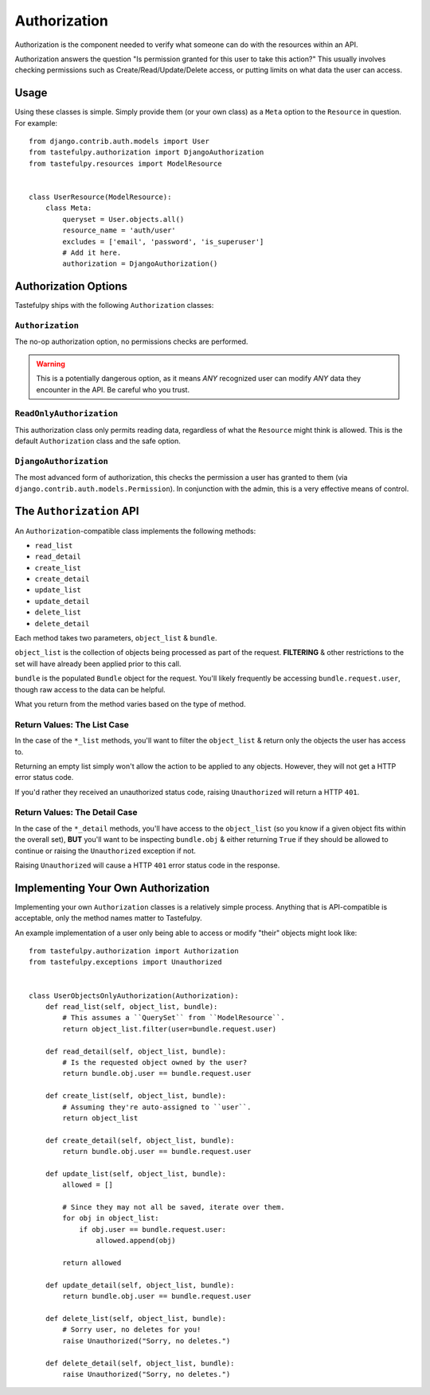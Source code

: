 .. _authorization:

=============
Authorization
=============

Authorization is the component needed to verify what someone can do with
the resources within an API.

Authorization answers the question "Is permission granted for this user to take
this action?" This usually involves checking permissions such as
Create/Read/Update/Delete access, or putting limits on what data the user
can access.

Usage
=====

Using these classes is simple. Simply provide them (or your own class) as a
``Meta`` option to the ``Resource`` in question. For example::

    from django.contrib.auth.models import User
    from tastefulpy.authorization import DjangoAuthorization
    from tastefulpy.resources import ModelResource


    class UserResource(ModelResource):
        class Meta:
            queryset = User.objects.all()
            resource_name = 'auth/user'
            excludes = ['email', 'password', 'is_superuser']
            # Add it here.
            authorization = DjangoAuthorization()


Authorization Options
=====================

Tastefulpy ships with the following ``Authorization`` classes:

``Authorization``
~~~~~~~~~~~~~~~~~

The no-op authorization option, no permissions checks are performed.

.. warning::

  This is a potentially dangerous option, as it means *ANY* recognized user
  can modify *ANY* data they encounter in the API. Be careful who you trust.

``ReadOnlyAuthorization``
~~~~~~~~~~~~~~~~~~~~~~~~~

This authorization class only permits reading data, regardless of what the
``Resource`` might think is allowed. This is the default ``Authorization``
class and the safe option.

``DjangoAuthorization``
~~~~~~~~~~~~~~~~~~~~~~~

The most advanced form of authorization, this checks the permission a user
has granted to them (via ``django.contrib.auth.models.Permission``). In
conjunction with the admin, this is a very effective means of control.


The ``Authorization`` API
=========================

An ``Authorization``-compatible class implements the following methods:

* ``read_list``
* ``read_detail``
* ``create_list``
* ``create_detail``
* ``update_list``
* ``update_detail``
* ``delete_list``
* ``delete_detail``

Each method takes two parameters, ``object_list`` & ``bundle``.

``object_list`` is the collection of objects being processed as part of the
request. **FILTERING** & other restrictions to the set will have already been
applied prior to this call.

``bundle`` is the populated ``Bundle`` object for the request. You'll likely
frequently be accessing ``bundle.request.user``, though raw access to the data
can be helpful.

What you return from the method varies based on the type of method.

Return Values: The List Case
~~~~~~~~~~~~~~~~~~~~~~~~~~~~

In the case of the ``*_list`` methods, you'll want to filter the ``object_list``
& return only the objects the user has access to.

Returning an empty list simply won't allow the action to be applied to any
objects. However, they will not get a HTTP error status code.

If you'd rather they received an unauthorized status code, raising
``Unauthorized`` will return a HTTP ``401``.

Return Values: The Detail Case
~~~~~~~~~~~~~~~~~~~~~~~~~~~~~~

In the case of the ``*_detail`` methods, you'll have access to the
``object_list`` (so you know if a given object fits within the overall set),
**BUT** you'll want to be inspecting ``bundle.obj`` & either returning
``True`` if they should be allowed to continue or raising the
``Unauthorized`` exception if not.

Raising ``Unauthorized`` will cause a HTTP ``401`` error status code in the
response.


Implementing Your Own Authorization
===================================

Implementing your own ``Authorization`` classes is a relatively simple
process. Anything that is API-compatible is acceptable, only the method names
matter to Tastefulpy.

An example implementation of a user only being able to access or modify "their" objects might
look like::

    from tastefulpy.authorization import Authorization
    from tastefulpy.exceptions import Unauthorized


    class UserObjectsOnlyAuthorization(Authorization):
        def read_list(self, object_list, bundle):
            # This assumes a ``QuerySet`` from ``ModelResource``.
            return object_list.filter(user=bundle.request.user)

        def read_detail(self, object_list, bundle):
            # Is the requested object owned by the user?
            return bundle.obj.user == bundle.request.user

        def create_list(self, object_list, bundle):
            # Assuming they're auto-assigned to ``user``.
            return object_list

        def create_detail(self, object_list, bundle):
            return bundle.obj.user == bundle.request.user

        def update_list(self, object_list, bundle):
            allowed = []

            # Since they may not all be saved, iterate over them.
            for obj in object_list:
                if obj.user == bundle.request.user:
                    allowed.append(obj)

            return allowed

        def update_detail(self, object_list, bundle):
            return bundle.obj.user == bundle.request.user

        def delete_list(self, object_list, bundle):
            # Sorry user, no deletes for you!
            raise Unauthorized("Sorry, no deletes.")

        def delete_detail(self, object_list, bundle):
            raise Unauthorized("Sorry, no deletes.")
